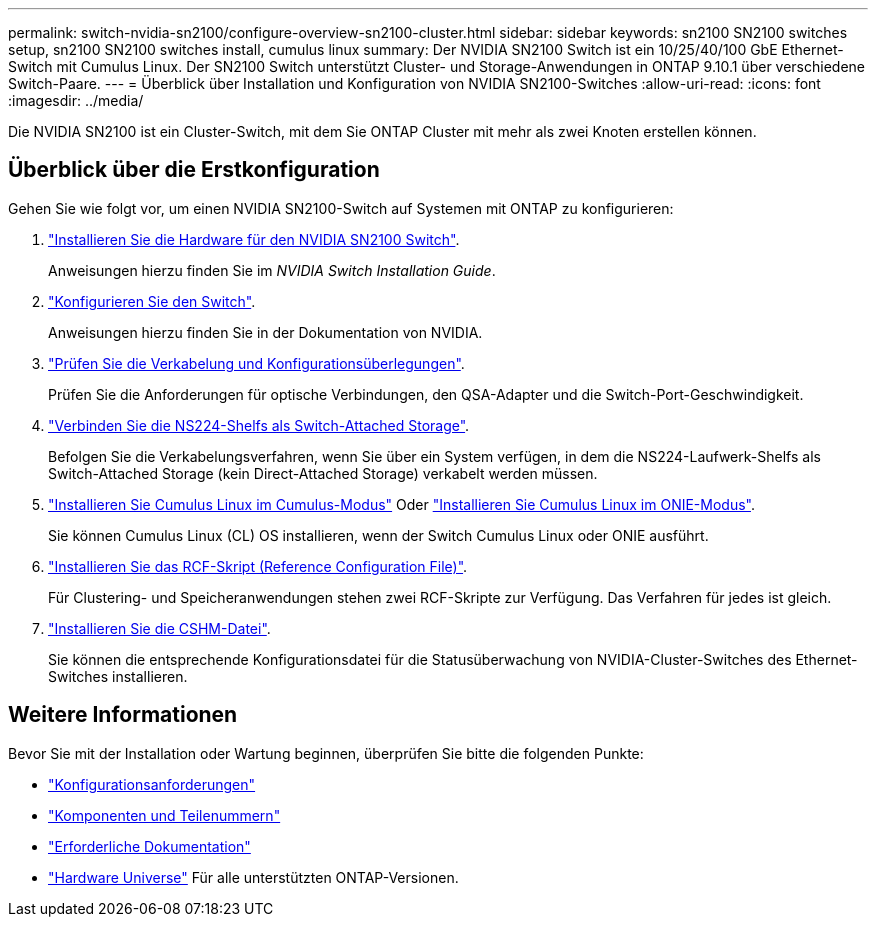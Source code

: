 ---
permalink: switch-nvidia-sn2100/configure-overview-sn2100-cluster.html 
sidebar: sidebar 
keywords: sn2100 SN2100 switches setup, sn2100 SN2100 switches install, cumulus linux 
summary: Der NVIDIA SN2100 Switch ist ein 10/25/40/100 GbE Ethernet-Switch mit Cumulus Linux. Der SN2100 Switch unterstützt Cluster- und Storage-Anwendungen in ONTAP 9.10.1 über verschiedene Switch-Paare. 
---
= Überblick über Installation und Konfiguration von NVIDIA SN2100-Switches
:allow-uri-read: 
:icons: font
:imagesdir: ../media/


[role="lead"]
Die NVIDIA SN2100 ist ein Cluster-Switch, mit dem Sie ONTAP Cluster mit mehr als zwei Knoten erstellen können.



== Überblick über die Erstkonfiguration

Gehen Sie wie folgt vor, um einen NVIDIA SN2100-Switch auf Systemen mit ONTAP zu konfigurieren:

. link:install-hardware-sn2100-cluster.html["Installieren Sie die Hardware für den NVIDIA SN2100 Switch"].
+
Anweisungen hierzu finden Sie im _NVIDIA Switch Installation Guide_.

. link:configure-sn2100-cluster.html["Konfigurieren Sie den Switch"].
+
Anweisungen hierzu finden Sie in der Dokumentation von NVIDIA.

. link:cabling-considerations-sn2100-cluster.html["Prüfen Sie die Verkabelung und Konfigurationsüberlegungen"].
+
Prüfen Sie die Anforderungen für optische Verbindungen, den QSA-Adapter und die Switch-Port-Geschwindigkeit.

. link:install-cable-shelves-sn2100-cluster.html["Verbinden Sie die NS224-Shelfs als Switch-Attached Storage"].
+
Befolgen Sie die Verkabelungsverfahren, wenn Sie über ein System verfügen, in dem die NS224-Laufwerk-Shelfs als Switch-Attached Storage (kein Direct-Attached Storage) verkabelt werden müssen.

. link:install-cumulus-mode-sn2100-cluster.html["Installieren Sie Cumulus Linux im Cumulus-Modus"] Oder link:install-onie-mode-sn2100-cluster.html["Installieren Sie Cumulus Linux im ONIE-Modus"].
+
Sie können Cumulus Linux (CL) OS installieren, wenn der Switch Cumulus Linux oder ONIE ausführt.

. link:install-rcf-sn2100-cluster.html["Installieren Sie das RCF-Skript (Reference Configuration File)"].
+
Für Clustering- und Speicheranwendungen stehen zwei RCF-Skripte zur Verfügung. Das Verfahren für jedes ist gleich.

. link:setup-install-cshm-file.html["Installieren Sie die CSHM-Datei"].
+
Sie können die entsprechende Konfigurationsdatei für die Statusüberwachung von NVIDIA-Cluster-Switches des Ethernet-Switches installieren.





== Weitere Informationen

Bevor Sie mit der Installation oder Wartung beginnen, überprüfen Sie bitte die folgenden Punkte:

* link:configure-reqs-sn2100-cluster.html["Konfigurationsanforderungen"]
* link:components-sn2100-cluster.html["Komponenten und Teilenummern"]
* link:required-documentation-sn2100-cluster.html["Erforderliche Dokumentation"]
* https://hwu.netapp.com["Hardware Universe"^] Für alle unterstützten ONTAP-Versionen.

